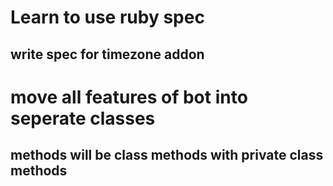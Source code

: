 * Learn to use ruby spec
** write spec for timezone addon
* move all features of bot into seperate classes
** methods will be class methods with private class methods
